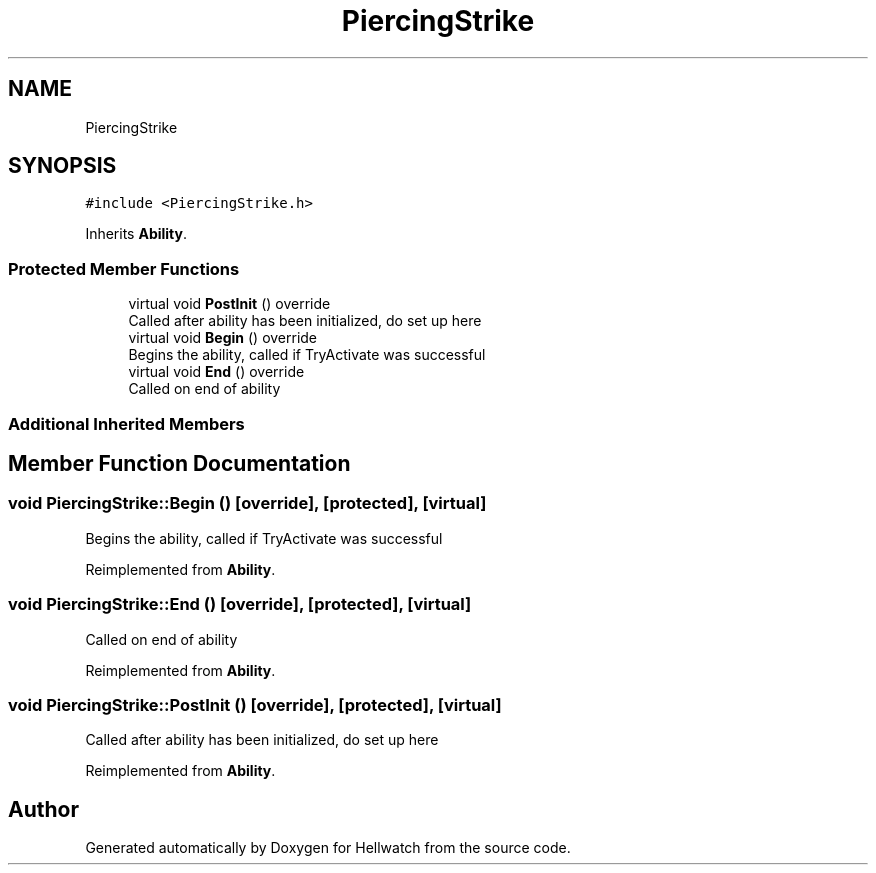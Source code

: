 .TH "PiercingStrike" 3 "Thu Apr 27 2023" "Hellwatch" \" -*- nroff -*-
.ad l
.nh
.SH NAME
PiercingStrike
.SH SYNOPSIS
.br
.PP
.PP
\fC#include <PiercingStrike\&.h>\fP
.PP
Inherits \fBAbility\fP\&.
.SS "Protected Member Functions"

.in +1c
.ti -1c
.RI "virtual void \fBPostInit\fP () override"
.br
.RI "Called after ability has been initialized, do set up here  "
.ti -1c
.RI "virtual void \fBBegin\fP () override"
.br
.RI "Begins the ability, called if TryActivate was successful  "
.ti -1c
.RI "virtual void \fBEnd\fP () override"
.br
.RI "Called on end of ability  "
.in -1c
.SS "Additional Inherited Members"
.SH "Member Function Documentation"
.PP 
.SS "void PiercingStrike::Begin ()\fC [override]\fP, \fC [protected]\fP, \fC [virtual]\fP"

.PP
Begins the ability, called if TryActivate was successful  
.PP
Reimplemented from \fBAbility\fP\&.
.SS "void PiercingStrike::End ()\fC [override]\fP, \fC [protected]\fP, \fC [virtual]\fP"

.PP
Called on end of ability  
.PP
Reimplemented from \fBAbility\fP\&.
.SS "void PiercingStrike::PostInit ()\fC [override]\fP, \fC [protected]\fP, \fC [virtual]\fP"

.PP
Called after ability has been initialized, do set up here  
.PP
Reimplemented from \fBAbility\fP\&.

.SH "Author"
.PP 
Generated automatically by Doxygen for Hellwatch from the source code\&.
